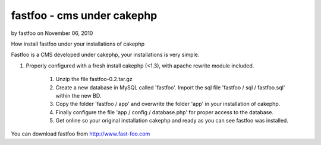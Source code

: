 fastfoo - cms under cakephp
===========================

by fastfoo on November 06, 2010

How install fastfoo under your installations of cakephp

Fastfoo is a CMS developed under cakephp, your installations is very
simple.

#. Properly configured with a fresh install cakephp (<1.3), with
   apache rewrite module included.

    #. Unzip the file fastfoo-0.2.tar.gz
    #. Create a new database in MySQL called 'fastfoo'. Import the sql
       file 'fastfoo / sql / fastfoo.sql' within the new BD.
    #. Copy the folder 'fastfoo / app' and overwrite the folder 'app' in
       your installation of cakephp.
    #. Finally configure the file 'app / config / database.php' for proper
       access to the database.
    #. Get online so your original installation cakephp and ready as you
       can see fastfoo was installed.


You can download fastfoo from `http://www.fast-foo.com`_


.. _http://www.fast-foo.com: http://www.fast-foo.com
.. meta::
    :title: fastfoo - cms under cakephp
    :description: CakePHP Article related to CMS,fastfoo,Articles
    :keywords: CMS,fastfoo,Articles
    :copyright: Copyright 2010 fastfoo
    :category: articles

